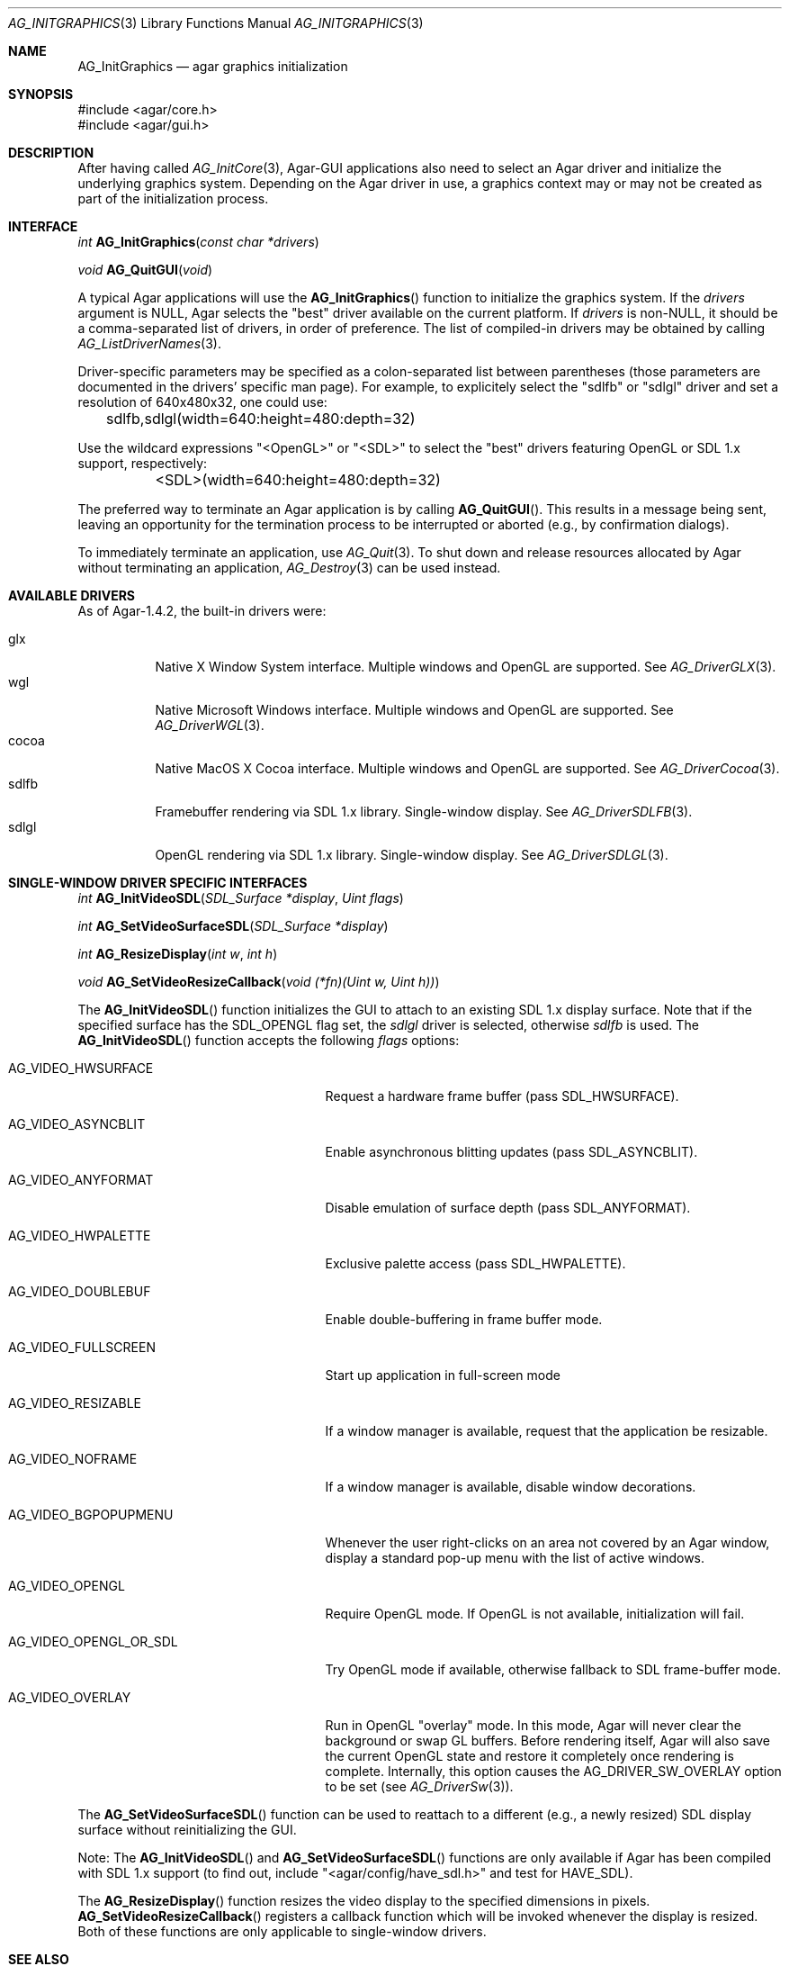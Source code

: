 .\" Copyright (c) 2010-2011 Hypertriton, Inc. <http://hypertriton.com/>
.\" All rights reserved.
.\"
.\" Redistribution and use in source and binary forms, with or without
.\" modification, are permitted provided that the following conditions
.\" are met:
.\" 1. Redistributions of source code must retain the above copyright
.\"    notice, this list of conditions and the following disclaimer.
.\" 2. Redistributions in binary form must reproduce the above copyright
.\"    notice, this list of conditions and the following disclaimer in the
.\"    documentation and/or other materials provided with the distribution.
.\" 
.\" THIS SOFTWARE IS PROVIDED BY THE AUTHOR ``AS IS'' AND ANY EXPRESS OR
.\" IMPLIED WARRANTIES, INCLUDING, BUT NOT LIMITED TO, THE IMPLIED
.\" WARRANTIES OF MERCHANTABILITY AND FITNESS FOR A PARTICULAR PURPOSE
.\" ARE DISCLAIMED. IN NO EVENT SHALL THE AUTHOR BE LIABLE FOR ANY DIRECT,
.\" INDIRECT, INCIDENTAL, SPECIAL, EXEMPLARY, OR CONSEQUENTIAL DAMAGES
.\" (INCLUDING BUT NOT LIMITED TO, PROCUREMENT OF SUBSTITUTE GOODS OR
.\" SERVICES; LOSS OF USE, DATA, OR PROFITS; OR BUSINESS INTERRUPTION)
.\" HOWEVER CAUSED AND ON ANY THEORY OF LIABILITY, WHETHER IN CONTRACT,
.\" STRICT LIABILITY, OR TORT (INCLUDING NEGLIGENCE OR OTHERWISE) ARISING
.\" IN ANY WAY OUT OF THE USE OF THIS SOFTWARE EVEN IF ADVISED OF THE
.\" POSSIBILITY OF SUCH DAMAGE.
.\"
.Dd April 18, 2010
.Dt AG_INITGRAPHICS 3
.Os
.ds vT Agar API Reference
.ds oS Agar 1.4.1
.Sh NAME
.Nm AG_InitGraphics
.Nd agar graphics initialization
.Sh SYNOPSIS
.Bd -literal
#include <agar/core.h>
#include <agar/gui.h>
.Ed
.Sh DESCRIPTION
.\" IMAGE(http://libagar.org/widgets/AG_DriverGLX.png, "The Xorg/glx driver")
After having called
.Xr AG_InitCore 3 ,
Agar-GUI applications also need to select an Agar driver and initialize the
underlying graphics system.
Depending on the Agar driver in use, a graphics context may or may not be
created as part of the initialization process.
.Sh INTERFACE
.nr nS 1
.Ft "int"
.Fn AG_InitGraphics "const char *drivers"
.Pp
.Ft "void"
.Fn AG_QuitGUI "void"
.Pp
.nr nS 0
A typical Agar applications will use the
.Fn AG_InitGraphics
function to initialize the graphics system.
If the
.Fa drivers
argument is NULL, Agar selects the "best" driver available on the current
platform.
If
.Fa drivers
is non-NULL, it should be a comma-separated list of drivers, in order of
preference.
The list of compiled-in drivers may be obtained by calling
.Xr AG_ListDriverNames 3 .
.Pp
Driver-specific parameters may be specified as a colon-separated list between
parentheses (those parameters are documented in the drivers' specific man
page).
For example, to explicitely select the "sdlfb" or "sdlgl" driver and set
a resolution of 640x480x32, one could use:
.Bd -literal
	sdlfb,sdlgl(width=640:height=480:depth=32)
.Ed
.Pp
Use the wildcard expressions "<OpenGL>" or "<SDL>" to select the "best"
drivers featuring OpenGL or SDL 1.x support, respectively:
.Bd -literal
	<SDL>(width=640:height=480:depth=32)
.Ed
.Pp
The preferred way to terminate an Agar application is by calling
.Fn AG_QuitGUI .
This results in a message being sent, leaving an opportunity for the
termination process to be interrupted or aborted (e.g., by confirmation
dialogs).
.Pp
To immediately terminate an application, use
.Xr AG_Quit 3 .
To shut down and release resources allocated by Agar without terminating
an application,
.Xr AG_Destroy 3
can be used instead.
.Sh AVAILABLE DRIVERS
As of Agar-1.4.2, the built-in drivers were:
.Pp
.Bl -tag -width "sdlfb " -compact
.It glx
Native X Window System interface.
Multiple windows and OpenGL are supported.
See
.Xr AG_DriverGLX 3 .
.It wgl
Native Microsoft Windows interface.
Multiple windows and OpenGL are supported.
See
.Xr AG_DriverWGL 3 .
.It cocoa
Native MacOS X Cocoa interface.
Multiple windows and OpenGL are supported.
See
.Xr AG_DriverCocoa 3 .
.It sdlfb
Framebuffer rendering via SDL 1.x library.
Single-window display.
See
.Xr AG_DriverSDLFB 3 .
.It sdlgl
OpenGL rendering via SDL 1.x library.
Single-window display.
See
.Xr AG_DriverSDLGL 3 .
.El
.Sh SINGLE-WINDOW DRIVER SPECIFIC INTERFACES
.nr nS 1
.Ft "int"
.Fn AG_InitVideoSDL "SDL_Surface *display" "Uint flags"
.Pp
.Ft "int"
.Fn AG_SetVideoSurfaceSDL "SDL_Surface *display"
.Pp
.Ft "int"
.Fn AG_ResizeDisplay "int w" "int h"
.Pp
.Ft "void"
.Fn AG_SetVideoResizeCallback "void (*fn)(Uint w, Uint h))"
.Pp
.nr nS 0
The
.Fn AG_InitVideoSDL
function initializes the GUI to attach to an existing SDL 1.x display surface.
Note that if the specified surface has the
.Dv SDL_OPENGL
flag set, the
.Va sdlgl
driver is selected, otherwise
.Va sdlfb
is used.
The
.Fn AG_InitVideoSDL
function accepts the following
.Fa flags
options:
.Bl -tag -width "AG_VIDEO_OPENGL_OR_SDL "
.It AG_VIDEO_HWSURFACE
Request a hardware frame buffer (pass
.Dv SDL_HWSURFACE ) .
.It AG_VIDEO_ASYNCBLIT
Enable asynchronous blitting updates (pass
.Dv SDL_ASYNCBLIT ) .
.It AG_VIDEO_ANYFORMAT
Disable emulation of surface depth (pass
.Dv SDL_ANYFORMAT ) .
.It AG_VIDEO_HWPALETTE
Exclusive palette access (pass
.Dv SDL_HWPALETTE ) .
.It AG_VIDEO_DOUBLEBUF
Enable double-buffering in frame buffer mode.
.It AG_VIDEO_FULLSCREEN
Start up application in full-screen mode
.It AG_VIDEO_RESIZABLE
If a window manager is available, request that the application be
resizable.
.It AG_VIDEO_NOFRAME
If a window manager is available, disable window decorations.
.It AG_VIDEO_BGPOPUPMENU
Whenever the user right-clicks on an area not covered by an Agar window,
display a standard pop-up menu with the list of active windows.
.It AG_VIDEO_OPENGL
Require OpenGL mode.
If OpenGL is not available, initialization will fail.
.It AG_VIDEO_OPENGL_OR_SDL
Try OpenGL mode if available, otherwise fallback to SDL frame-buffer mode.
.It AG_VIDEO_OVERLAY
Run in OpenGL "overlay" mode.
In this mode, Agar will never clear the background or swap GL buffers.
Before rendering itself, Agar will also save the current OpenGL state and
restore it completely once rendering is complete.
Internally, this option causes the
.Dv AG_DRIVER_SW_OVERLAY
option to be set (see
.Xr AG_DriverSw 3 ) .
.El
.Pp
The
.Fn AG_SetVideoSurfaceSDL
function can be used to reattach to a different (e.g., a newly resized)
SDL display surface without reinitializing the GUI.
.Pp
Note: The
.Fn AG_InitVideoSDL
and
.Fn AG_SetVideoSurfaceSDL
functions are only available if Agar has been compiled with SDL 1.x support
(to find out, include "<agar/config/have_sdl.h>" and test
for
.Dv HAVE_SDL ) .
.Pp
The
.Fn AG_ResizeDisplay
function resizes the video display to the specified dimensions in pixels.
.Fn AG_SetVideoResizeCallback
registers a callback function which will be invoked whenever the display is
resized.
Both of these functions are only applicable to single-window drivers.
.Sh SEE ALSO
.Xr AG_Core 3 ,
.Xr AG_Intro 3 ,
.Xr AG_Widget 3 ,
.Xr AG_Window 3
.Bd -literal
http://www.libsdl.org/
http://www.opengl.org/
.Ed
.Sh HISTORY
The
.Fn AG_InitVideo
function first appeared in Agar 1.0.
The driver system (see
.Xr AG_Driver 3 )
and the
.Nm
function first appeared in Agar 1.4.0.
